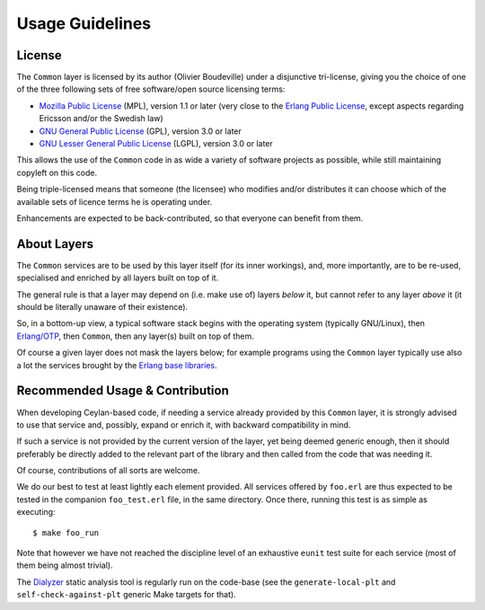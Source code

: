 

----------------
Usage Guidelines
----------------


License
=======

The ``Common`` layer is licensed by its author (Olivier Boudeville) under a disjunctive tri-license, giving you the choice of one of the three following sets of free software/open source licensing terms:

- `Mozilla Public License <http://www.mozilla.org/MPL/MPL-1.1.html>`_ (MPL), version 1.1 or later (very close to the `Erlang Public License <http://www.erlang.org/EPLICENSE>`_, except aspects regarding Ericsson and/or the Swedish law)

- `GNU General Public License <http://www.gnu.org/licenses/gpl-3.0.html>`_ (GPL), version 3.0 or later

- `GNU Lesser General Public License <http://www.gnu.org/licenses/lgpl.html>`_ (LGPL), version 3.0 or later


This allows the use of the ``Common`` code in as wide a variety of software projects as possible, while still maintaining copyleft on this code.

Being triple-licensed means that someone (the licensee) who modifies and/or distributes it can choose which of the available sets of licence terms he is operating under.

Enhancements are expected to be back-contributed, so that everyone can benefit from them.



About Layers
============

The ``Common`` services are to be used by this layer itself (for its inner workings), and, more importantly, are to be re-used, specialised and enriched by all layers built on top of it.

The general rule is that a layer may depend on (i.e. make use of) layers *below* it, but cannot refer to any layer *above* it (it should be literally unaware of their existence).

So, in a bottom-up view, a typical software stack begins with the operating system (typically GNU/Linux), then `Erlang/OTP <http://erlang/org>`_, then ``Common``, then any layer(s) built on top of them.

Of course a given layer does not mask the layers below; for example programs using the ``Common`` layer typically use also a lot the services brought by the `Erlang base libraries <http://erlang.org/erldoc>`_.



Recommended Usage & Contribution
================================

When developing Ceylan-based code, if needing a service already provided by this ``Common`` layer, it is strongly advised to use that service and, possibly, expand or enrich it, with backward compatibility in mind.

If such a service is not provided by the current version of the layer, yet being deemed generic enough, then it should preferably be directly added to the relevant part of the library and then called from the code that was needing it.

Of course, contributions of all sorts are welcome.

We do our best to test at least lightly each element provided. All services offered by ``foo.erl`` are thus expected to be tested in the companion ``foo_test.erl`` file, in the same directory. Once there, running this test is as simple as executing::

 $ make foo_run

Note that however we have not reached the discipline level of an exhaustive ``eunit`` test suite for each service (most of them being almost trivial).

The `Dialyzer <http://erlang.org/doc/apps/dialyzer/dialyzer_chapter.html>`_ static analysis tool is regularly run on the code-base (see the ``generate-local-plt`` and ``self-check-against-plt`` generic Make targets for that).
